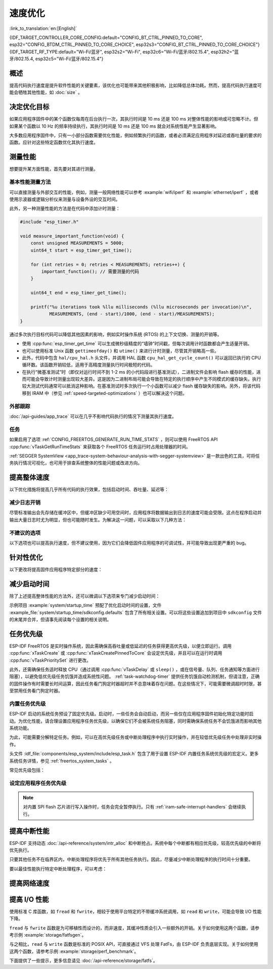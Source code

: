 速度优化
=========

:link_to_translation:`en:[English]`

{IDF_TARGET_CONTROLLER_CORE_CONFIG:default="CONFIG_BT_CTRL_PINNED_TO_CORE", esp32="CONFIG_BTDM_CTRL_PINNED_TO_CORE_CHOICE", esp32s3="CONFIG_BT_CTRL_PINNED_TO_CORE_CHOICE"}
{IDF_TARGET_RF_TYPE:default="Wi-Fi/蓝牙", esp32s2="Wi-Fi", esp32c6="Wi-Fi/蓝牙/802.15.4", esp32h2="蓝牙/802.15.4, esp32c5="Wi-Fi/蓝牙/802.15.4"}

概述
-----------

提高代码执行速度是提升软件性能的关键要素，该优化也可能带来其他积极影响，比如降低总体功耗。然而，提高代码执行速度可能会牺牲其他性能，如 :doc:`size` 。

决定优化目标
-----------------------------

如果应用程序固件中的某个函数仅每周在后台执行一次，其执行时间是 10 ms 还是 100 ms 对整体性能的影响或可忽略不计。但如果某个函数以 10 Hz 的频率持续执行，其执行时间是 10 ms 还是 100 ms 就会对系统性能产生显著影响。

大多数应用程序固件中，只有一小部分函数需要优化性能，例如频繁执行的函数，或者必须满足应用程序对延迟或吞吐量的要求的函数。应针对这些特定函数优化其执行速度。

测量性能
---------------------

想要提升某方面性能，首先要对其进行测量。

基本性能测量方法
^^^^^^^^^^^^^^^^^^^^^^^^^^^^^^^^^^^^^^

可以直接测量与外部交互的性能，例如，测量一般网络性能可以参考 :example:`wifi/iperf` 和 :example:`ethernet/iperf` ，或者使用示波器或逻辑分析仪来测量与设备外设的交互时间。

此外，另一种测量性能的方法是在代码中添加计时测量：

.. code-block:: c

    #include "esp_timer.h"

    void measure_important_function(void) {
        const unsigned MEASUREMENTS = 5000;
        uint64_t start = esp_timer_get_time();

        for (int retries = 0; retries < MEASUREMENTS; retries++) {
            important_function(); // 需要测量的代码
        }

        uint64_t end = esp_timer_get_time();

        printf("%u iterations took %llu milliseconds (%llu microseconds per invocation)\n",
               MEASUREMENTS, (end - start)/1000, (end - start)/MEASUREMENTS);
    }

通过多次执行目标代码可以降低其他因素的影响，例如实时操作系统 (RTOS) 的上下文切换、测量的开销等。

- 使用 :cpp:func:`esp_timer_get_time` 可以生成微秒级精度的“墙钟”时间戳，但每次调用计时函数都会产生适量开销。
- 也可以使用标准 Unix 函数 ``gettimeofday()`` 和 ``utime()`` 来进行计时测量，尽管其开销略高一些。
- 此外，代码中包含 ``hal/cpu_hal.h`` 头文件，并调用 HAL 函数 ``cpu_hal_get_cycle_count()`` 可以返回已执行的 CPU 循环数。该函数开销较低，适用于高精度测量执行时间极短的代码。

  .. only:: SOC_HP_CPU_HAS_MULTIPLE_CORES

      CPU 周期是各内核独立计数的，因此本方法仅适用于测量中断处理程序或固定在单个核上的任务。

- 在执行“微基准测试”时（即仅对运行时间不到 1-2 ms 的小代码段进行基准测试），二进制文件会影响 flash 缓存的性能，进而可能会导致计时测量出现较大差异。这是因为二进制布局可能会导致在特定的执行顺序中产生不同模式的缓存缺失。执行较大测试代码通常可以抵消这种影响。在基准测试时多次执行一个小函数可以减少 flash 缓存缺失的影响。另外，将该代码移到 IRAM 中（参见 :ref:`speed-targeted-optimizations` ）也可以解决这个问题。

外部跟踪
^^^^^^^^^^^^^^^^^^^^

:doc:`/api-guides/app_trace` 可以在几乎不影响代码执行的情况下测量其执行速度。

任务
^^^^^^^

如果启用了选项 :ref:`CONFIG_FREERTOS_GENERATE_RUN_TIME_STATS` ，则可以使用 FreeRTOS API :cpp:func:`vTaskGetRunTimeStats` 来获取各个 FreeRTOS 任务运行时占用处理器的时间。

:ref:`SEGGER SystemView <app_trace-system-behaviour-analysis-with-segger-systemview>` 是一款出色的工具，可将任务执行情况可视化，也可用于排查系统整体的性能问题或改进方向。

提高整体速度
-----------------------------

以下优化措施将提高几乎所有代码的执行效果，包括启动时间、吞吐量、延迟等：

.. list::

    :esp32: - 设置 :ref:`CONFIG_ESPTOOLPY_FLASHFREQ` 为 80 MHz。该值为默认值 40 MHz 的两倍，这意味着从 flash 加载或执行代码的速度也将翻倍。在更改此设置之前，应事先确认连接 {IDF_TARGET_NAME} 和 flash 的板或模块在温度限制范围内支持 80 MHz 的操作。相关信息参见硬件数据手册。
    - 设置 :ref:`CONFIG_ESPTOOLPY_FLASHMODE` 为 QIO 或 QOUT 模式（四线 I/O 模式）。相较于默认的 DIO 模式，在这两种模式下，从 flash 加载或执行代码的速度几乎翻倍。如果两种模式都支持，QIO 会稍微快于 QOUT。请注意，flash 芯片以及 {IDF_TARGET_NAME} 与 flash 芯片之间的电气连接都必须支持四线 I/O 模式，否则 SoC 将无法正常工作。
    - 设置 :ref:`CONFIG_COMPILER_OPTIMIZATION` 为 ``Optimize for performance (-O2)`` 。相较于默认设置，这可能会略微增加二进制文件大小，但几乎必然会提高某些代码的性能。请注意，如果代码包含 C 或 C++ 的未定义行为，提高编译器优化级别可能会暴露出原本未发现的错误。
    :SOC_ASSIST_DEBUG_SUPPORTED: - 禁用 :ref:`CONFIG_ESP_SYSTEM_HW_STACK_GUARD` 可能会小幅提高代码性能，尤其是在设备上出现大量中断的情况下。
    :esp32: - 如果应用程序是基于 ESP32 rev. 3 (ECO3) 的项目并且使用 PSRAM，设置 :ref:`CONFIG_ESP32_REV_MIN` 为 ``3`` 将禁用 PSRAM 的错误修复工作，可以减小代码大小并提高整体性能。
    :SOC_CPU_HAS_FPU: - 避免使用浮点运算 ``float``。尽管 {IDF_TARGET_NAME} 具备单精度浮点运算器，但是浮点运算总是慢于整数运算。因此可以考虑使用不同的整数表示方法进行运算，如定点表示法，或者将部分计算用整数运算后再切换为浮点运算。
    :not SOC_CPU_HAS_FPU: - 避免使用浮点运算 ``float``。{IDF_TARGET_NAME} 通过软件模拟进行浮点运算，因此速度非常慢。可以考虑使用不同的整数表示方法进行运算，如定点表示法，或者将部分计算用整数运算后再切换为浮点运算。
    - 避免使用双精度浮点运算 ``double``。{IDF_TARGET_NAME} 通过软件模拟进行双精度浮点运算，因此速度非常慢。可以考虑使用基于整数的表示方法或单精度浮点数。


.. only:: esp32s2 or esp32s3 or esp32p4

    更改 cache 大小
    ^^^^^^^^^^^^^^^

    在 {IDF_TARGET_NAME} 上，通过下面列出的 Kconfig 选项增加 cache 的大小，“cache 缺失”的频率可能会降低，从而在一定程度上提高整体速度。

    .. list::

        :esp32s2: - :ref:`CONFIG_ESP32S2_INSTRUCTION_CACHE_SIZE`.
        :esp32s2: - :ref:`CONFIG_ESP32S2_DATA_CACHE_SIZE`.
        :esp32s3: - :ref:`CONFIG_ESP32S3_INSTRUCTION_CACHE_SIZE`.
        :esp32s3: - :ref:`CONFIG_ESP32S3_DATA_CACHE_SIZE`.
        :esp32p4: - :ref:`CONFIG_CACHE_L2_CACHE_SIZE`.


    .. note::

        增加 cache 大小也将导致可用 RAM 的减少。


.. only:: SOC_CACHE_L2_CACHE_SIZE_CONFIGURABLE

    .. note::

        在 {IDF_TARGET_NAME} 上，可以通过 Kconfig 选项 :ref:`CONFIG_CACHE_L2_CACHE_SIZE` 来配置 L2 cache 大小。
        将 L2 cache 大小设为最小，则可用 RAM 大小达到最大，但也可能提高“cache 缺失”的频率。
        将 L2 cache 大小设为最大，则“cache 缺失”的频率可能降低，但可用 RAM 大小也随之减少。

减少日志开销
^^^^^^^^^^^^^^^^^^^^^^^^^^^^^

尽管标准输出会先存储在缓冲区中，但缓冲区缺少可用空间时，应用程序将数据输出到日志的速度可能会受限。这点在程序启动并输出大量日志时尤为明显，但也可能随时发生。为解决这一问题，可以采取以下几种方法：

.. list::

    - 通过调低应用日志默认等级 :ref:`CONFIG_LOG_DEFAULT_LEVEL` （引导加载程序日志等级的相应配置为 :ref:`CONFIG_BOOTLOADER_LOG_LEVEL`）来减少日志输出量。这样做不仅可以减小二进制文件大小，还可以节省一些 CPU 用于格式化字符串的时间。
    :not SOC_USB_OTG_SUPPORTED: - 增加 :ref:`CONFIG_ESP_CONSOLE_UART_BAUDRATE` ，可以提高日志输出速度。
    :SOC_USB_OTG_SUPPORTED: - 增加 :ref:`CONFIG_ESP_CONSOLE_UART_BAUDRATE` ，可以提高日志输出速度。如果使用内置 USB-CDC 作为串口控制台，那么串口传输速率不会受配置的波特率影响。
    - 如果应用程序不需要动态更改日志级别，并且不需要使用标签来控制每个模块的日志，建议禁用 :ref:`CONFIG_LOG_DYNAMIC_LEVEL_CONTROL` 并更改 :ref:`CONFIG_LOG_TAG_LEVEL_IMPL`。与默认选项相比，这可以减少内存使用，并且将应用程序中的日志操作速度提高约 10 倍。

不建议的选项
^^^^^^^^^^^^^^^^^^

以下选项也可以提高执行速度，但不建议使用，因为它们会降低固件应用程序的可调试性，并可能导致出现更严重的 bug。

.. list::

   - 禁用 :ref:`CONFIG_COMPILER_OPTIMIZATION_ASSERTION_LEVEL` 。这也会略微减小固件二进制文件大小。然而，它可能导致出现更严重的 bug，甚至出现安全性 bug。如果为了优化特定函数而必须禁用该选项，可以考虑在该源文件的顶部单独添加 ``#define NDEBUG`` 。

.. _speed-targeted-optimizations:


针对性优化
---------------------------

以下更改将提高固件应用程序特定部分的速度：

.. list::

    - 将频繁执行的代码移至 IRAM。应用程序中的所有代码都默认从 flash 中执行。这意味着缓存缺失时，CPU 需要等待从 flash 加载后续指令。如果将函数复制到 IRAM 中，则仅需要在启动时加载一次，然后始终以全速执行。

      IRAM 资源有限，使用更多的 IRAM 可能会减少可用的 DRAM。因此，将代码移动到 IRAM 需要有所取舍。更多信息参见 :ref:`iram` 。

    -  针对不需要放置在 IRAM 中的单个源文件，可以重新启用跳转表优化。这将提高大型 ``switch cases`` 代码中的热路径性能。关于如何在编译单个源文件时添加 -fjump-tables -ftree-switch-conversion 选项，参见 :ref:`component_build_control` 。

减少启动时间
----------------------------

除了上述提高整体性能的方法外，还可以微调以下选项来专门减少启动时间：

.. list::

   - 最小化 :ref:`CONFIG_LOG_DEFAULT_LEVEL` 和 :ref:`CONFIG_BOOTLOADER_LOG_LEVEL` 可以大幅减少启动时间。如要在应用程序启动后获取更多日志，可以设置 :ref:`CONFIG_LOG_MAXIMUM_LEVEL`，然后调用 :cpp:func:`esp_log_level_set` 来恢复更高级别的日志输出。示例 :example:`system/startup_time` 的主函数展示了如何实现这一点。
   :SOC_RTC_FAST_MEM_SUPPORTED: - 如果使用 Deep-sleep 模式，启用 :ref:`CONFIG_BOOTLOADER_SKIP_VALIDATE_IN_DEEP_SLEEP` 可以加快从睡眠中唤醒的速度。请注意，启用该选项后在唤醒时将不会执行安全启动验证，需要考量安全风险。
   - 设置 :ref:`CONFIG_BOOTLOADER_SKIP_VALIDATE_ON_POWER_ON` 可以在每次上电复位启动时跳过二进制文件验证，节省的时间取决于二进制文件大小和 flash 设置。请注意，如果 flash 意外损坏，此设置将有一定风险。更多关于使用该选项的解释和建议，参见 :ref:`项目配置 <CONFIG_BOOTLOADER_SKIP_VALIDATE_ON_POWER_ON>` 。
   - 禁用 RTC 慢速时钟校准可以节省一小部分启动时间。设置 :ref:`CONFIG_RTC_CLK_CAL_CYCLES` 为 0 可以实现该操作。设置后，以 RTC 慢速时钟为时钟源的固件部分精确度将降低。
   :SOC_SPIRAM_SUPPORTED: - 使用外部内存（启用 :ref:`CONFIG_SPIRAM`）时，启用外部内存 (:ref:`CONFIG_SPIRAM_MEMTEST`) 测试可能会大大增加启动时间（每测试 4 MB 的内存大约增加 1 秒）。禁用内存测试将减少启动时间，但将无法对外部存储器进行测试。
   :SOC_SPIRAM_SUPPORTED: - 使用外部内存（启用 :ref:`CONFIG_SPIRAM`）时，所有用作堆的内存（包括外部内存）都将被设为默认值，所以启用全面的 poisoning 将增加启动时间（每设置 4 MiB 的内存大约增加 300 毫秒）。

示例项目 :example:`system/startup_time` 预配了优化启动时间的设置，文件 :example_file:`system/startup_time/sdkconfig.defaults` 包含了所有相关设置。可以将这些设置追加到项目中 ``sdkconfig`` 文件的末尾并合并，但请事先阅读每个设置的相关说明。

任务优先级
--------------------

ESP-IDF FreeRTOS 是实时操作系统，因此需确保高吞吐量或低延迟的任务获得更高优先级，以便立即运行。调用 :cpp:func:`xTaskCreate` 或 :cpp:func:`xTaskCreatePinnedToCore` 会设定优先级，并且可以在运行时调用 :cpp:func:`vTaskPrioritySet` 进行更改。

此外，还需确保任务适时释放 CPU（通过调用 :cpp:func:`vTaskDelay` 或 ``sleep()`` ，或在信号量、队列、任务通知等方面进行阻塞），以避免低优先级任务饥饿并造成系统性问题。 :ref:`task-watchdog-timer` 提供任务饥饿自动检测机制，但请注意，正确的固件操作有时需要长时间运算，因此任务看门狗定时器超时并不总意味着存在问题。在这些情况下，可能需要微调超时时限，甚至禁用任务看门狗定时器。

.. _built-in-task-priorities:

内置任务优先级
^^^^^^^^^^^^^^^^^^^^^^^^^^^^^^^

ESP-IDF 启动的系统任务预设了固定优先级。启动时，一些任务会自动启动，而另一些仅在应用程序固件初始化特定功能时启动。为优化性能，请合理设置应用程序任务优先级，以确保它们不会被系统任务阻塞，同时需确保系统任务不会饥饿进而影响其他系统功能。

为此，可能需要分解特定任务。例如，可以在高优先级任务或中断处理程序中执行实时操作，并在较低优先级任务中处理非实时操作。

头文件 :idf_file:`components/esp_system/include/esp_task.h` 包含了用于设置 ESP-IDF 内置任务系统优先级的宏定义。更多系统任务详情，参见 :ref:`freertos_system_tasks` 。

常见优先级包括：

.. Note: 以下两个列表应保持一致，但第二个列表还展示了 CPU 亲和性。

.. only:: not SOC_HP_CPU_HAS_MULTIPLE_CORES

    .. list::

        - :ref:`app-main-task` 中执行 app_main 函数的主任务优先级最低 (1)。
        - 系统任务 :doc:`/api-reference/system/esp_timer` 用于管理定时器事件并执行回调函数，优先级较高 (22, ``ESP_TASK_TIMER_PRIO``)。
        - FreeRTOS 初始化调度器时会创建定时器任务，用于处理 FreeRTOS 定时器的回调函数，优先级最低（1, :ref:`可配置 <CONFIG_FREERTOS_TIMER_TASK_PRIORITY>` ）。
        - 系统任务 :doc:`/api-reference/system/esp_event` 用于管理默认的系统事件循环并执行回调函数，优先级较高 (20, ``ESP_TASK_EVENT_PRIO``)。仅在应用程序调用 :cpp:func:`esp_event_loop_create_default` 时使用此配置。可以调用 :cpp:func:`esp_event_loop_create` 添加自定义任务配置。
        - :doc:`/api-guides/lwip` TCP/IP 任务优先级较高 (18, ``ESP_TASK_TCPIP_PRIO``)。
        :SOC_WIFI_SUPPORTED: - :doc:`/api-guides/wifi` 任务优先级较高 (23).
        :SOC_WIFI_SUPPORTED: - 使用 Wi-Fi Protected Setup (WPS)、WPA2 EAP-TLS、Device Provisioning Protocol (DPP) 或 BSS Transition Management (BTM) 等功能时，Wi-Fi wpa_supplicant 组件可能会创建优先级较低的专用任务 (2)。
        :SOC_BT_SUPPORTED: - :doc:`/api-reference/bluetooth/controller_vhci` 任务优先级较高 (23, ``ESP_TASK_BT_CONTROLLER_PRIO``)。蓝牙控制器需要以低延迟响应请求，因此其任务应始终为系统最高优先级的任务之一。
        :SOC_BT_SUPPORTED: - :doc:`/api-reference/bluetooth/nimble/index` 任务优先级较高 (21).
        - 以太网驱动程序会创建一个 MAC 任务，用于接收以太网帧。如果使用默认配置 ``ETH_MAC_DEFAULT_CONFIG`` ，则该任务为中高优先级 (15)。可以在以太网 MAC 初始化时输入自定义 :cpp:class:`eth_mac_config_t` 结构体来更改此设置。
        - 如果使用 :doc:`/api-reference/protocols/mqtt` 组件，它会创建优先级默认为 5 的任务（ :ref:`可配置 <CONFIG_MQTT_TASK_PRIORITY>` ），可通过 :ref:`CONFIG_MQTT_USE_CUSTOM_CONFIG` 调整，也可以在运行时通过 :cpp:class:`esp_mqtt_client_config_t` 结构体中的 ``task_prio`` 字段调整。
        - 关于 ``mDNS`` 服务的任务优先级，参见 `性能优化 <https://docs.espressif.com/projects/esp-protocols/mdns/docs/latest/en/index.html#performance-optimization>`__ 。

.. only:: SOC_HP_CPU_HAS_MULTIPLE_CORES

    .. list::

        - :ref:`app-main-task` 中执行 app_main 函数的主任务优先级最低 (1) 且默认固定在核 0 上执行（ :ref:`可配置 <CONFIG_ESP_MAIN_TASK_AFFINITY>` ）。
        - 系统任务 :doc:`/api-reference/system/esp_timer` 用于管理定时器事件并执行回调函数，优先级较高 (22, ``ESP_TASK_TIMER_PRIO``) 且固定在核 0 上执行。
        - FreeRTOS 初始化调度器时会创建定时器任务，用于处理 FreeRTOS 定时器的回调函数，优先级最低（1， :ref:`可配置 <CONFIG_FREERTOS_TIMER_TASK_PRIORITY>` ）且固定在核 0 上执行。
        - 系统任务 :doc:`/api-reference/system/esp_event` 用于管理默认的系统事件循环并执行回调函数，优先级较高 (20, ``ESP_TASK_EVENT_PRIO``) 且固定在核 0 上执行。此配置仅在应用程序调用 :cpp:func:`esp_event_loop_create_default` 时使用。可以调用 :cpp:func:`esp_event_loop_create` 添加自定义任务配置。
        - :doc:`/api-guides/lwip` TCP/IP 任务优先级较高 (18, ``ESP_TASK_TCPIP_PRIO``) 且并未固定在特定内核上执行（ :ref:`可配置 <CONFIG_LWIP_TCPIP_TASK_AFFINITY>` ）。
        :SOC_WIFI_SUPPORTED: - :doc:`/api-guides/wifi` 任务优先级较高 (23) 且默认固定在核 0 上执行（ :ref:`可配置 <CONFIG_ESP_WIFI_TASK_CORE_ID>` ）。
        :SOC_WIFI_SUPPORTED: - 使用 Wi-Fi Protected Setup (WPS)、WPA2 EAP-TLS、Device Provisioning Protocol (DPP) 或 BSS Transition Management (BTM) 等功能时，Wi-Fi wpa_supplicant 组件可能会创建优先级较低的专用任务 (2)，这些任务并未固定在特定内核上执行。
        :SOC_BT_SUPPORTED: - :doc:`/api-reference/bluetooth/controller_vhci` 任务优先级较高 (23, ``ESP_TASK_BT_CONTROLLER_PRIO``) 且默认固定在核 0 上执行（ :ref:`可配置 <{IDF_TARGET_CONTROLLER_CORE_CONFIG}>` ）。蓝牙控制器需要以低延迟响应请求，因此其任务应始终为最高优先级的任务之一并分配给单个 CPU 执行。
        :SOC_BT_SUPPORTED: - :doc:`/api-reference/bluetooth/nimble/index` 任务优先级较高 (21) 且默认固定在核 0 上执行（ :ref:`可配置 <CONFIG_BT_NIMBLE_PINNED_TO_CORE_CHOICE>` ）.
        :esp32: - 使用 :doc:`/api-reference/bluetooth/index` 时会创建多个任务:
               - 堆栈事件回调任务 ("BTC") 优先级较高 (19)。
               - 堆栈 BTU 层任务优先级较高 (20)。
               - Host HCI 主任务优先级较高 (22)。

               所有 Bluedroid 任务默认固定在同一个核心上执行，即核 0（ :ref:`可配置 <CONFIG_BT_BLUEDROID_PINNED_TO_CORE_CHOICE>` ）。

        - 以太网驱动程序会创建一个 MAC 任务，用于接收以太网帧。如果使用默认配置 ``ETH_MAC_DEFAULT_CONFIG`` ，则该任务为中高优先级 (15) 且并未固定在特定内核上执行。可以在以太网 MAC 初始化时输入自定义 :cpp:class:`eth_mac_config_t` 结构体来更改此设置。
        - 如果使用 :doc:`/api-reference/protocols/mqtt` 组件，它会创建优先级默认为 5 的任务（ :ref:`可配置 <CONFIG_MQTT_TASK_PRIORITY>` ，也可通过 :ref:`CONFIG_MQTT_USE_CUSTOM_CONFIG` 调整）。该任务未固定在特定内核上执行（ :ref:`可配置 <CONFIG_MQTT_TASK_CORE_SELECTION_ENABLED>` ）。
        - 关于 ``mDNS`` 服务的任务优先级，参见 `性能优化 <https://docs.espressif.com/projects/esp-protocols/mdns/docs/latest/en/index.html#performance-optimization>`__ 。


设定应用程序任务优先级
^^^^^^^^^^^^^^^^^^^^^^^^^^^^^^^^^^^^^^^^^^^^^^^

.. only:: not SOC_HP_CPU_HAS_MULTIPLE_CORES

    .. only:: SOC_WIFI_SUPPORTED or SOC_BT_SUPPORTED or SOC_IEEE802154_SUPPORTED

        一般情况下，不建议将任务优先级设置得比内置的 {IDF_TARGET_RF_TYPE} 操作更高，因为这样可能会使 CPU 被长时间占用，导致系统不稳定。

    对于非常短、对时序要求严格且不涉及网络的操作，可以使用中断服务程序或是限制运行时间的最高优先级 (24) 任务。

    .. only:: SOC_WIFI_SUPPORTED or SOC_BT_SUPPORTED or SOC_IEEE802154_SUPPORTED

        将特定任务优先级设为 19，则较低层级的 {IDF_TARGET_RF_TYPE} 功能可以无延迟运行，且仍然会抢占 lwIP TCP/IP 堆栈以及其他非实时内部功能，这对于不执行网络操作的实时任务而言是最佳选项。

    lwIP TCP/IP 任务优先级 (18) 应高于所有执行 TCP/IP 网络操作的任务，从而避免优先级反转的问题。

.. only:: not SOC_HP_CPU_HAS_MULTIPLE_CORES

    默认配置下，除了个别例外，尤其是 lwIP TCP/IP 任务，大多数内置任务都固定在核 0 上执行。因此，应用程序可以方便地将高优先级任务放置在核 1 上执行。优先级大于等于 19 的应用程序任务在核 1 上运行时可以确保不会被任何内置任务抢占。为了进一步隔离各个 CPU 上运行的任务，配置 :ref:`lwIP 任务 <CONFIG_LWIP_TCPIP_TASK_AFFINITY>` ，可以使 lwIP 任务仅在核 0 上运行，而非其他内核，这可能会根据其他任务的运行情况减少总 TCP/IP 吞吐量。

    .. only:: SOC_WIFI_SUPPORTED or SOC_BT_SUPPORTED or SOC_IEEE802154_SUPPORTED

        一般情况下，不建议将核 0 上的任务优先级设置得比内置的 {IDF_TARGET_RF_TYPE} 操作更高，因为这样可能会使 CPU 被长时间占用，导致系统不稳定。选择优先级为 19 并在核 0 上运行可以使底层 {IDF_TARGET_RF_TYPE} 功能运行无延迟，但仍会抢占 lwIP TCP/IP 栈和其他不太关键的内部功能。这对于无需执行网络操作且时序要求高的任务来说是一个选择。执行 TCP/IP 网络操作的任何任务都应该以低于 lwIP TCP/IP 任务 (18) 的优先级运行，以避免优先级反转问题。

    .. note::

        如果要让特定任务始终先于 ESP-IDF 内置任务运行，并不需要将其固定在核 1 上。将该任务优先级设置为小于等于 17，则无需与内核绑定，那么核 0 上没有执行较高优先级的内置任务时，该任务也可以选择在核 0 上执行。使用未固定的任务可以提高整体 CPU 利用率，但这会增加任务调度的复杂性。

.. note::

    对内置 SPI flash 芯片进行写入操作时，任务会完全暂停执行。只有 :ref:`iram-safe-interrupt-handlers` 会继续执行。

提高中断性能
-------------------------------------

ESP-IDF 支持动态 :doc:`/api-reference/system/intr_alloc` 和中断抢占。系统中每个中断都有相应优先级，较高优先级的中断将优先执行。

只要其他任务不在临界区内，中断处理程序将优先于所有其他任务执行。因此，尽量减少中断处理程序的执行时间十分重要。

要以最佳性能执行特定中断处理程序，可以考虑：

.. list::

    - 调用 :cpp:func:`esp_intr_alloc` 时使用 ``ESP_INTR_FLAG_LEVEL2`` 或 ``ESP_INTR_FLAG_LEVEL3`` 等标志，可以为更重要的中断设定更高优先级。
    :SOC_HP_CPU_HAS_MULTIPLE_CORES: - 将中断分配到不运行内置 {IDF_TARGET_RF_TYPE} 任务的 CPU 上执行，即默认情况下，将中断分配到核 1 上执行，参见 :ref:`built-in-task-priorities` 。调用 :cpp:func:`esp_intr_alloc`  函数即可将中断分配到函数所在 CPU。
    - 如果确定整个中断处理程序可以在 IRAM 中运行（参见 :ref:`iram-safe-interrupt-handlers` ），那么在调用 :cpp:func:`esp_intr_alloc` 分配中断时，请设置 ``ESP_INTR_FLAG_IRAM`` 标志，这样可以防止在应用程序固件写入内置 SPI flash 时临时禁用中断。
    - 即使是非 IRAM 安全的中断处理程序，如果需要频繁执行，可以考虑将处理程序的函数移到 IRAM 中，从而尽可能规避执行中断代码时发生 flash 缓存缺失的可能性（参见 :ref:`speed-targeted-optimizations` ）。如果可以确保只有部分处理程序位于 IRAM 中，则无需添加 ``ESP_INTR_FLAG_IRAM`` 标志将程序标记为 IRAM 安全。

.. _improve-network-speed:

提高网络速度
-----------------------------

.. list::

    :SOC_WIFI_SUPPORTED: * 关于提高 Wi-Fi 网速，参见 :ref:`How-to-improve-Wi-Fi-performance` 和 :ref:`wifi-buffer-usage` 。
    * 关于提高 lwIP TCP/IP 网速，参见 :ref:`lwip-performance` 。
    :SOC_WIFI_SUPPORTED: * 示例 :example:`wifi/iperf` 中的配置针对 Wi-Fi TCP/IP 吞吐量进行了大量优化，但该配置会占用更多 RAM。将文件 :example_file:`wifi/iperf/sdkconfig.defaults` 、 :example_file:`wifi/iperf/sdkconfig.defaults.{IDF_TARGET_PATH_NAME}` 和 :example_file:`wifi/iperf/sdkconfig.ci.99` 的内容追加到项目的 ``sdkconfig`` 文件中，即可添加所有相关选项。请注意，部分选项可能会导致可调试性降低、固件大小增加、内存使用增加或其他功能的性能降低等影响。为了获得最佳结果，请阅读上述链接文档，并据此确定哪些选项最适合当前应用程序。
    :SOC_EMAC_SUPPORTED: * 示例 :example:`ethernet/iperf` 中的配置针对以太网 TCP/IP 吞吐量进行了大量优化，但该配置会占用更多 RAM。如需了解详情，请查看 :example_file:`ethernet/iperf/sdkconfig.defaults`。请注意，部分选项可能会导致可调试性降低、固件大小增加、内存使用增加或其他功能的性能降低等影响。为了获得最佳结果，请阅读上述链接文档，并据此确定哪些选项最适合当前应用程序。

提高 I/O 性能
----------------------------------

使用标准 C 库函数，如 ``fread`` 和 ``fwrite``，相较于使用平台特定的不带缓冲系统调用，如 ``read`` 和 ``write``，可能会导致 I/O 性能下降。

``fread`` 与 ``fwrite`` 函数是为可移植性而设计的，而非速度，其缓冲性质会引入一些额外的开销。关于如何使用这两个函数，请参考示例 :example:`storage/fatfsgen`。

与之相比，``read`` 与 ``write`` 函数是标准的 POSIX API，可直接通过 VFS 处理 FatFs，由 ESP-IDF 负责底层实现。关于如何使用这两个函数，请参考示例 :example:`storage/perf_benchmark`。

下面提供了一些提示，更多信息请见 :doc:`/api-reference/storage/fatfs`。

.. list::

    - 读取/写入请求的最大大小等于 FatFS 簇大小（分配单元大小）。
    - 为了获得更好的性能，建议使用 ``read`` 和 ``write``，而非 ``fread`` 和 ``fwrite``。
    - 要提高诸如 ``fread`` 和 ``fgets`` 等缓冲读取函数的执行速度，可以增加文件缓冲区的大小。Newlib 的默认值为 128 字节，但可将其增加到 4096、8192 或 16384 字节。为此，可以使用 ``setvbuf`` 函数对特定文件指针进行局部设置，或者通过修改 :ref:`CONFIG_FATFS_VFS_FSTAT_BLKSIZE` 设置来进行全局修改。

        .. note::
            增加缓冲区的大小会增加堆内存的使用量。

